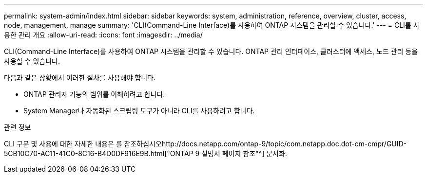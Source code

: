 ---
permalink: system-admin/index.html 
sidebar: sidebar 
keywords: system, administration, reference, overview, cluster, access, node, management, manage 
summary: 'CLI(Command-Line Interface)를 사용하여 ONTAP 시스템을 관리할 수 있습니다.' 
---
= CLI를 사용한 관리 개요
:allow-uri-read: 
:icons: font
:imagesdir: ../media/


[role="lead"]
CLI(Command-Line Interface)를 사용하여 ONTAP 시스템을 관리할 수 있습니다. ONTAP 관리 인터페이스, 클러스터에 액세스, 노드 관리 등을 사용할 수 있습니다.

다음과 같은 상황에서 이러한 절차를 사용해야 합니다.

* ONTAP 관리자 기능의 범위를 이해하려고 합니다.
* System Manager나 자동화된 스크립팅 도구가 아니라 CLI를 사용하려고 합니다.


.관련 정보
CLI 구문 및 사용에 대한 자세한 내용은 를 참조하십시오http://docs.netapp.com/ontap-9/topic/com.netapp.doc.dot-cm-cmpr/GUID-5CB10C70-AC11-41C0-8C16-B4D0DF916E9B.html["ONTAP 9 설명서 페이지 참조"^] 문서화:
